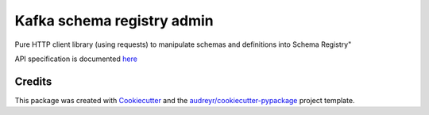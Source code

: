 ===========================
Kafka schema registry admin
===========================

Pure HTTP client library (using requests) to manipulate schemas and definitions into Schema Registry"

API specification is documented `here <https://docs.confluent.io/platform/current/schema-registry/develop/api.html#overview>`__


Credits
-------

This package was created with Cookiecutter_ and the `audreyr/cookiecutter-pypackage`_ project template.

.. _Cookiecutter: https://github.com/audreyr/cookiecutter
.. _`audreyr/cookiecutter-pypackage`: https://github.com/audreyr/cookiecutter-pypackage
